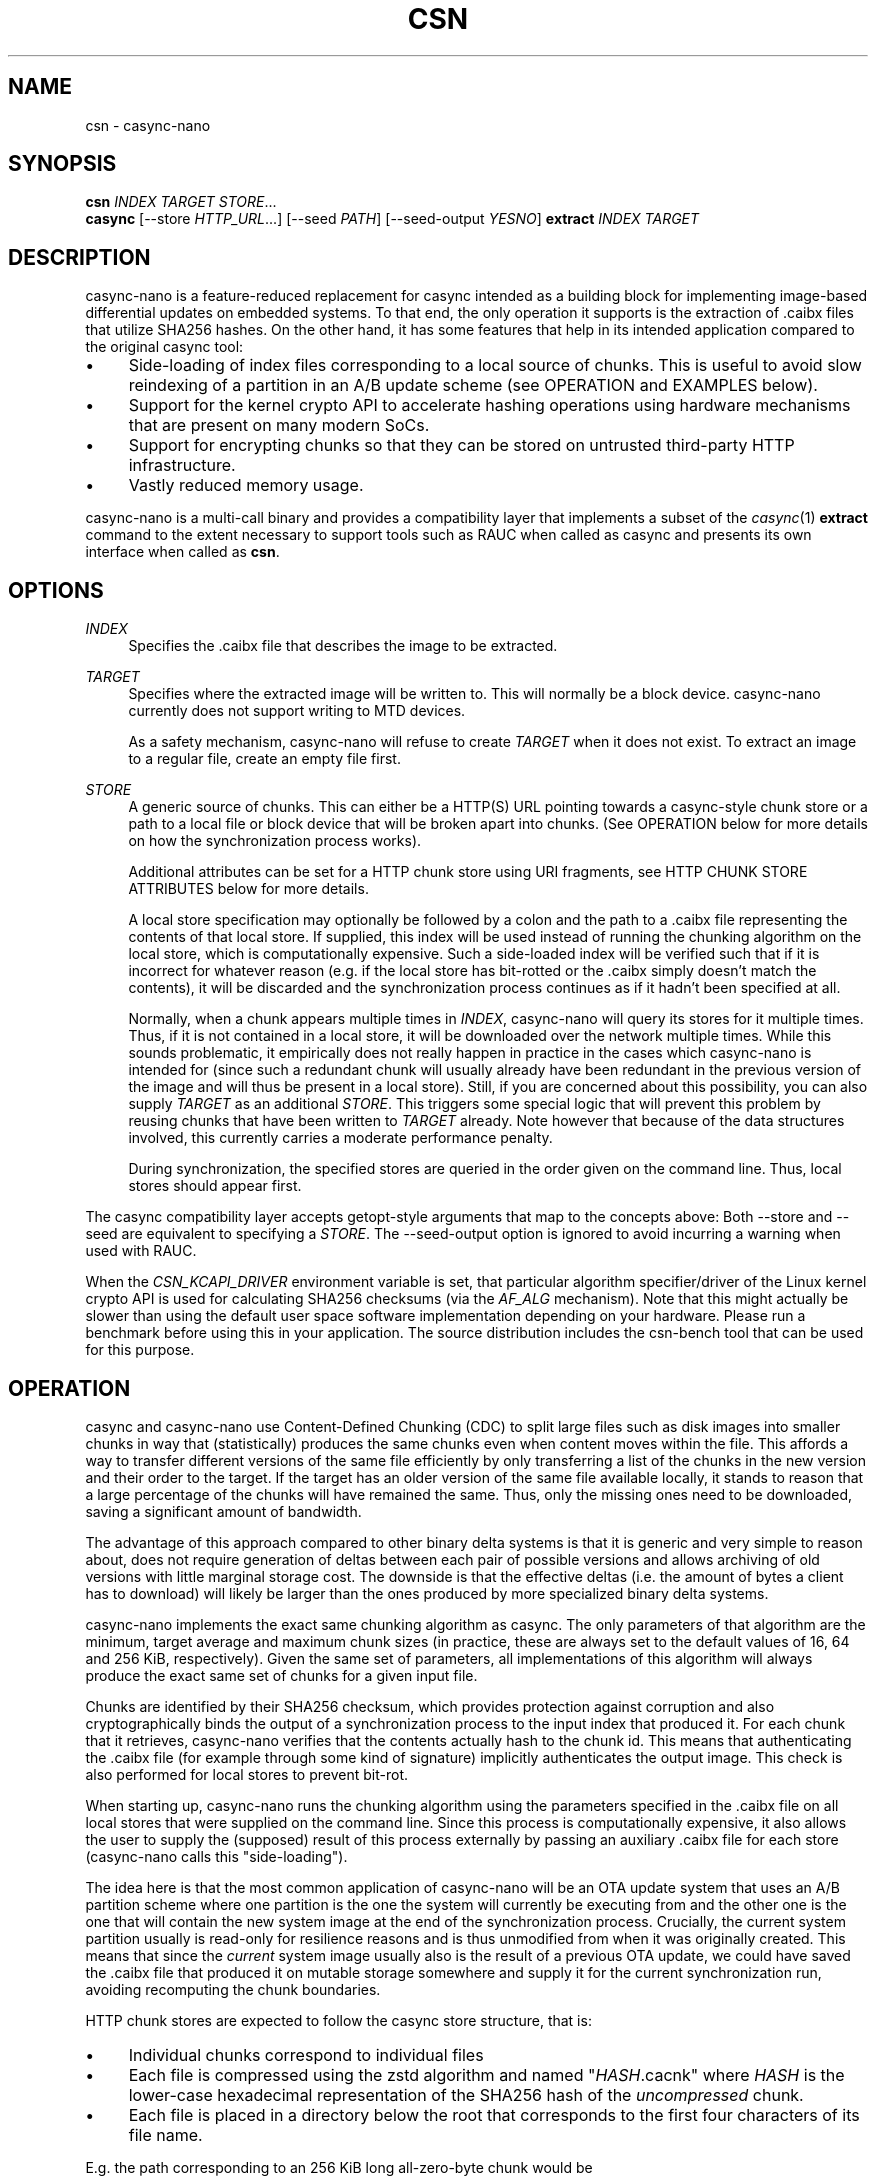.\" Generated by scdoc 1.11.3
.\" Complete documentation for this program is not available as a GNU info page
.ie \n(.g .ds Aq \(aq
.el       .ds Aq '
.nh
.ad l
.\" Begin generated content:
.TH "CSN" "1" "2024-10-24"
.PP
.SH NAME
.PP
csn - casync-nano
.PP
.SH SYNOPSIS
.PP
\fBcsn\fR \fIINDEX\fR \fITARGET\fR \fISTORE\fR.\&.\&.\&
.br
\fBcasync\fR [--store \fIHTTP_URL\fR.\&.\&.\&] [--seed \fIPATH\fR] [--seed-output \fIYESNO\fR] \fBextract\fR \fIINDEX\fR \fITARGET\fR
.PP
.SH DESCRIPTION
.PP
casync-nano is a feature-reduced replacement for casync intended as a building
block for implementing image-based differential updates on embedded systems.\& To
that end, the only operation it supports is the extraction of .\&caibx files that
utilize SHA256 hashes.\& On the other hand, it has some features that help in its
intended application compared to the original casync tool:
.PP
.PD 0
.IP \(bu 4
Side-loading of index files corresponding to a local source of chunks.\&
This is useful to avoid slow reindexing of a partition in an A/B update
scheme (see OPERATION and EXAMPLES below).\&
.IP \(bu 4
Support for the kernel crypto API to accelerate hashing operations using
hardware mechanisms that are present on many modern SoCs.\&
.IP \(bu 4
Support for encrypting chunks so that they can be stored on untrusted
third-party HTTP infrastructure.\&
.IP \(bu 4
Vastly reduced memory usage.\&
.PD
.PP
casync-nano is a multi-call binary and provides a compatibility layer that
implements a subset of the \fIcasync\fR(1) \fBextract\fR command to the extent necessary
to support tools such as RAUC when called as casync and presents its own
interface when called as \fBcsn\fR.\&
.PP
.SH OPTIONS
.PP
\fIINDEX\fR
.RS 4
Specifies the .\&caibx file that describes the image to be extracted.\&
.PP
.RE
\fITARGET\fR
.RS 4
Specifies where the extracted image will be written to.\& This will normally
be a block device.\& casync-nano currently does not support writing to MTD
devices.\&
.PP
As a safety mechanism, casync-nano will refuse to create \fITARGET\fR when it
does not exist.\& To extract an image to a regular file, create an empty file
first.\&
.PP
.RE
\fISTORE\fR
.RS 4
A generic source of chunks.\& This can either be a HTTP(S) URL pointing
towards a casync-style chunk store or a path to a local file or block device
that will be broken apart into chunks.\& (See OPERATION below for more details
on how the synchronization process works).\&
.PP
Additional attributes can be set for a HTTP chunk store using URI
fragments, see HTTP CHUNK STORE ATTRIBUTES below for more details.\&
.PP
A local store specification may optionally be followed by a colon and the
path to a .\&caibx file representing the contents of that local store.\& If
supplied, this index will be used instead of running the chunking algorithm
on the local store, which is computationally expensive.\& Such a side-loaded
index will be verified such that if it is incorrect for whatever reason
(e.\&g.\& if the local store has bit-rotted or the .\&caibx simply doesn'\&t match
the contents), it will be discarded and the synchronization process
continues as if it hadn'\&t been specified at all.\&
.PP
Normally, when a chunk appears multiple times in \fIINDEX\fR, casync-nano will
query its stores for it multiple times.\& Thus, if it is not contained in a
local store, it will be downloaded over the network multiple times.\& While
this sounds problematic, it empirically does not really happen in practice
in the cases which casync-nano is intended for (since such a redundant
chunk will usually already have been redundant in the previous version of
the image and will thus be present in a local store).\& Still, if you are
concerned about this possibility, you can also supply \fITARGET\fR as an
additional \fISTORE\fR.\& This triggers some special logic that will prevent this
problem by reusing chunks that have been written to \fITARGET\fR already.\& Note
however that because of the data structures involved, this currently
carries a moderate performance penalty.\&
.PP
During synchronization, the specified stores are queried in the order given
on the command line.\& Thus, local stores should appear first.\&
.PP
.RE
The casync compatibility layer accepts getopt-style arguments that map to the
concepts above: Both --store and --seed are equivalent to specifying a \fISTORE\fR.\&
The --seed-output option is ignored to avoid incurring a warning when used with
RAUC.\&
.PP
When the \fICSN_KCAPI_DRIVER\fR environment variable is set, that particular
algorithm specifier/driver of the Linux kernel crypto API is used for
calculating SHA256 checksums (via the \fIAF_ALG\fR mechanism).\& Note that this might
actually be slower than using the default user space software implementation
depending on your hardware.\& Please run a benchmark before using this in your
application.\& The source distribution includes the csn-bench tool that can be
used for this purpose.\&
.PP
.SH OPERATION
.PP
casync and casync-nano use Content-Defined Chunking (CDC) to split large files
such as disk images into smaller chunks in way that (statistically) produces the
same chunks even when content moves within the file.\& This affords a way to
transfer different versions of the same file efficiently by only transferring a
list of the chunks in the new version and their order to the target.\& If the
target has an older version of the same file available locally, it stands to
reason that a large percentage of the chunks will have remained the same.\& Thus,
only the missing ones need to be downloaded, saving a significant amount of
bandwidth.\&
.PP
The advantage of this approach compared to other binary delta systems is that it
is generic and very simple to reason about, does not require generation of
deltas between each pair of possible versions and allows archiving of old
versions with little marginal storage cost.\& The downside is that the effective
deltas (i.\&e.\& the amount of bytes a client has to download) will likely be larger
than the ones produced by more specialized binary delta systems.\&
.PP
casync-nano implements the exact same chunking algorithm as casync.\& The only
parameters of that algorithm are the minimum, target average and maximum chunk
sizes (in practice, these are always set to the default values of 16, 64 and 256
KiB, respectively).\& Given the same set of parameters, all implementations of
this algorithm will always produce the exact same set of chunks for a given
input file.\&
.PP
Chunks are identified by their SHA256 checksum, which provides protection
against corruption and also cryptographically binds the output of a
synchronization process to the input index that produced it.\& For each chunk that
it retrieves, casync-nano verifies that the contents actually hash to the chunk
id.\& This means that authenticating the .\&caibx file (for example through some
kind of signature) implicitly authenticates the output image.\& This check is also
performed for local stores to prevent bit-rot.\&
.PP
When starting up, casync-nano runs the chunking algorithm using the parameters
specified in the .\&caibx file on all local stores that were supplied on the
command line.\& Since this process is computationally expensive, it also allows
the user to supply the (supposed) result of this process externally by passing
an auxiliary .\&caibx file for each store (casync-nano calls this "side-loading").\&
.PP
The idea here is that the most common application of casync-nano will be an OTA
update system that uses an A/B partition scheme where one partition is the one
the system will currently be executing from and the other one is the one that
will contain the new system image at the end of the synchronization process.\&
Crucially, the current system partition usually is read-only for resilience
reasons and is thus unmodified from when it was originally created.\& This means
that since the \fIcurrent\fR system image usually also is the result of a previous
OTA update, we could have saved the .\&caibx file that produced it on mutable
storage somewhere and supply it for the current synchronization run, avoiding
recomputing the chunk boundaries.\&
.PP
HTTP chunk stores are expected to follow the casync store structure, that is:
.PD 0
.IP \(bu 4
Individual chunks correspond to individual files
.IP \(bu 4
Each file is compressed using the zstd algorithm and named "\fIHASH\fR.\&cacnk"
where \fIHASH\fR is the lower-case hexadecimal representation of the SHA256 hash
of the \fIuncompressed\fR chunk.\&
.IP \(bu 4
Each file is placed in a directory below the root that corresponds to the
first four characters of its file name.\&
.PD
.PP
E.\&g.\& the path corresponding to an 256 KiB long all-zero-byte chunk would be
/8a39/8a39d2abd3999ab73c34db2476849cddf303ce389b35826850f9a700589b4a90.\&cacnk.\&
.PP
casync-nano aims to be resilient in face of the various issues that can occur on
systems that have unstable or intermittent connectivity:
.PD 0
.IP \(bu 4
HTTP chunk downloads are retried a number of times using exponential backoff
if they or the network fail transiently.\&
.IP \(bu 4
If a given HTTP store has incurred a number of transient failures that
couldn'\&t be recovered from, it is disabled to avoid hammering it excessively.\&
.IP \(bu 4
casync-nano checks the content that is already present on the target and skips
any prefix that has already been synchronized, which allows resuming a
synchronization process that has been interrupted, ensuring forward progress.\&
.PD
.PP
In general, casync-nano does not cache individual chunks in memory or elsewhere
to avoid unpredictable memory usage.\& Chunks are always retrieved from the
specified stores on demand.\& The only exception is that the previously retrieved
chunk is reused if it repeats in the .\&caibx file.\& This happens during long runs
of null bytes, for example.\& Benchmarking has shown that this is generally
sufficient for the intended applications of casync-nano.\&
.PP
.SH HTTP CHUNK STORE ATTRIBUTES
.PP
To specify additional configuration data for a given HTTP chunk store, URI
fragments can be used:
.PP
.RS 4
https://example.\&com#key1=value1,key2=value2
.PP
.RE
Currently, the only valid key is \fIencrypt\fR, the value is a string describing
how to retrieve the encryption key.\& In each case, the 32 byte key is
represented in hexadecimal.\&
.PP
.PD 0
.IP \(bu 4
\fIkey:HEXSTRING\fR - supplies the key literally through the command line.\& The
usual caveats about this making it visible to other processes on the system
apply.\&
.IP \(bu 4
\fIenv:NAME\fR - read the key from the environment variable \fINAME\fR
.IP \(bu 4
\fIfile:PATH\fR - read the key from the file at \fIPATH\fR
.PD
.PP
If specified, casync-nano expects to find .\&cacnk.\&enc files encrypted with the
specified key in the respective store instead of regular .\&cacnk files.\&
\fIcsn-tool\fR(1) can be used to convert between .\&cacnk and .\&cacnk.\&enc files.\& See
the chunk encryption design document in the source tree
(doc/chunk-encryption.\&md) for more details.\&
.PP
.SH EXAMPLES
.PP
Extract image.\&caibx to /dev/mmcblk0p3, downloading all chunks from example.\&com:
.PP
.RS 4
csn image.\&caibx /dev/mmcblk0p3 https://example.\&com
.PP
.RE
Same as before, but avoid downloading chunks multiple times by using the
partially-written-to target as a cache:
.PP
.RS 4
csn image.\&caibx /dev/mmcblk0p3 /dev/mmcblk0p3 https://example.\&com
.PP
.RE
Extract image.\&caibx to /dev/mmcblk0p3, using both example.\&com and
/dev/mmcblk0p2 as sources for chunks, preferring to use /dev/mmcblk0p2 if
possible.\& Furthermore, assume old.\&caibx was used to create /dev/mmcblk0p2
previously:
.PP
.RS 4
csn image.\&caibx /dev/mmcblk0p3 /dev/mmcblk0p2:old.\&caibx https://example.\&com
.PP
.RE
The latter is the most common application for casync-nano.\&
.PP
Since casync-nano does not provide a mechanism to generate .\&caibx files or the
corresponding chunk stores, the original casync tool has to be used for that
purpose:
.PP
.RS 4
casync make --digest=sha256 image.\&caibx image.\&img
.PP
.RE
.SH LIMITATIONS
.PP
Indices are internally implemented using sorted arrays and binary search.\& This
is fine for static indices, but when using the target as a store (which is
continuously updated during synchronization), it causes a certain amount of
overhead.\& However, since this is more of a niche use case, as of now, it does
not really justify adding a more complex/expensive data structure for the other
cases as well.\&
.PP
.SH BUG REPORTS
.PP
Please report bugs in casync-nano or errors in this manual page via GitHub
(https://github.\&com/florolf/casync-nano/issues) or email (\fIfl@n621.\&de\fR).\&
.PP
The casync compatibility layer only targets RAUC right now.\& Any incompatibility
is considered a bug.\& If you encounter any problems or use another update
orchestration system that requires broader casync emulation, please report a
bug.\&
.PP
.SH SEE ALSO
\fIcasync\fR(1)
.br
\fIcsn-tool\fR(1)
.br
\fIRAUC\fR (https://rauc.\&io/)
